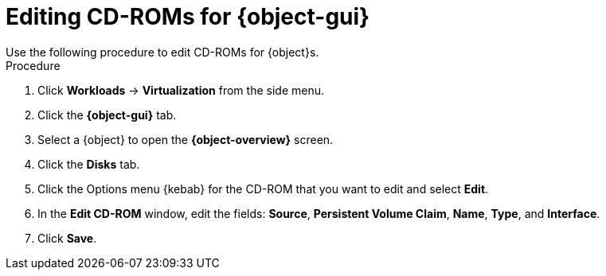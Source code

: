 // Module included in the following assemblies:
//
// * virt/virtual_machines/virt-edit-vms.adoc
// * virt/vm_templates/virt-editing-vm-template.adoc

// Establishing conditionals so content can be re-used for editing VMs
// and VM templates.

[role="_abstract"]
ifeval::["{context}" == "virt-edit-vms"]
:object: virtual machine
:object-gui: Virtual Machines
:object-overview: Virtual Machine Overview
endif::[]

ifeval::["{context}" == "virt-editing-vm-template"]
:object: virtual machine template
:object-gui: Templates
:object-overview: VM Template Details
endif::[]

[id="virt-vm-edit-cdrom_{context}"]

= Editing CD-ROMs for {object-gui}
Use the following procedure to edit CD-ROMs for {object}s.

.Procedure

. Click *Workloads* -> *Virtualization* from the side menu.

. Click the *{object-gui}* tab.

. Select a {object} to open the *{object-overview}* screen.

. Click the *Disks* tab.

. Click the Options menu {kebab} for the CD-ROM that you want to edit and select *Edit*.

. In the *Edit CD-ROM* window, edit the fields: *Source*, *Persistent Volume Claim*, *Name*, *Type*, and *Interface*.

. Click *Save*.

// Scrubbing all conditionals used in module

ifeval::["{context}" == "virt-edit-vms"]
:object!:
:object-gui!:
endif::[]

ifeval::["{context}" == "virt-editing-vm-template"]
:object!:
:object-gui!:
endif::[]
